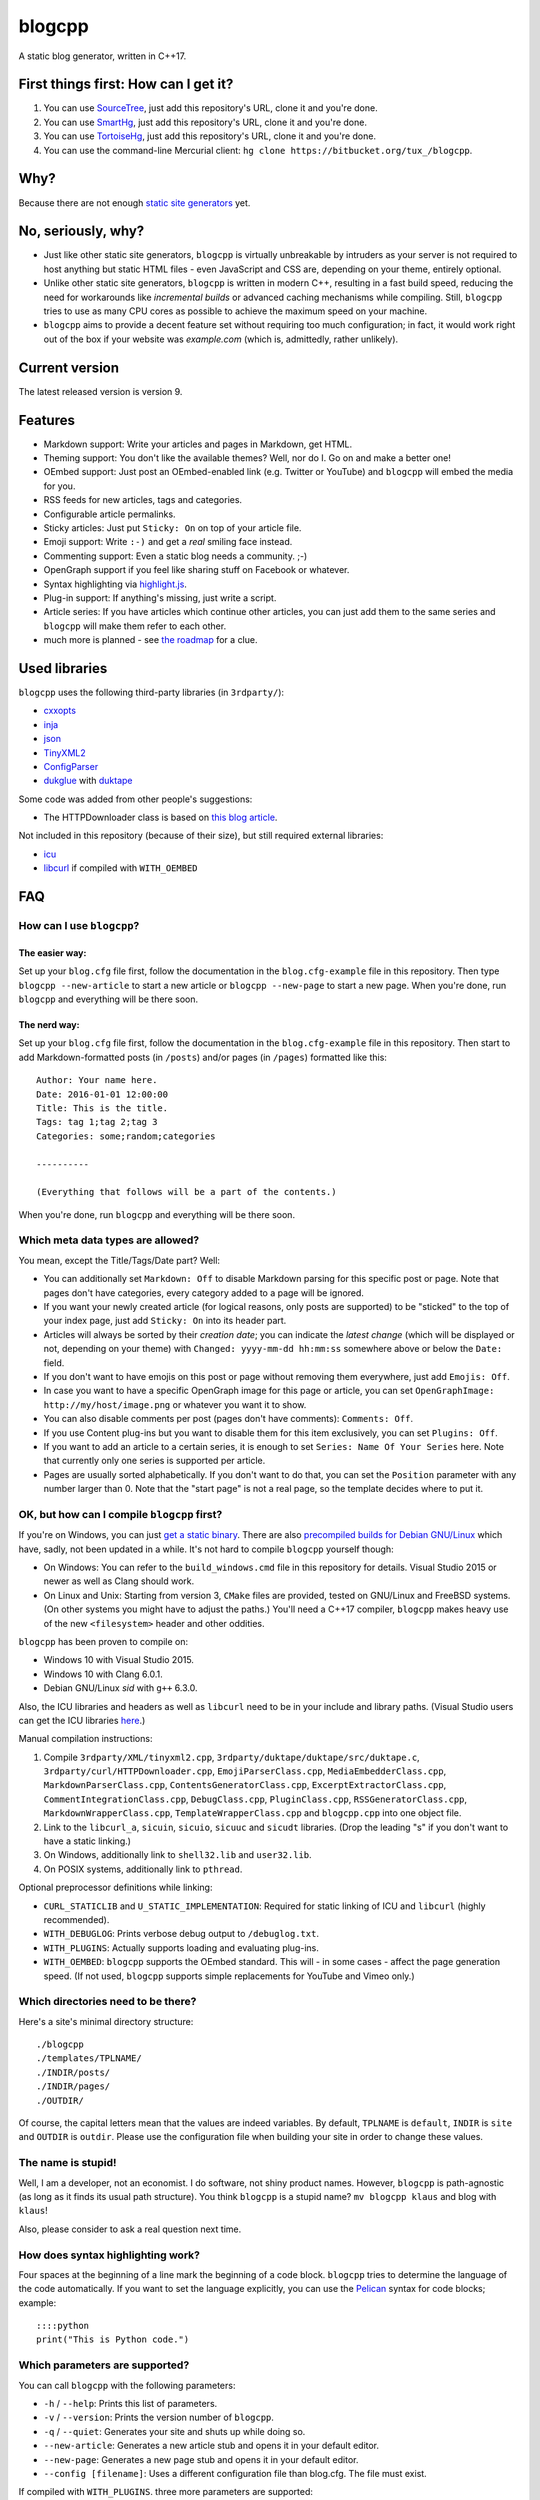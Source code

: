 blogcpp
=======

A static blog generator, written in C++17.

First things first: How can I get it?
-------------------------------------

1. You can use `SourceTree <http://sourcetreeapp.com/>`__, just add this
   repository's URL, clone it and you're done.
2. You can use `SmartHg <http://www.syntevo.com/smartgit/>`__, just add
   this repository's URL, clone it and you're done.
3. You can use `TortoiseHg <http://tortoisehg.bitbucket.org/>`__, just
   add this repository's URL, clone it and you're done.
4. You can use the command-line Mercurial client:
   ``hg clone https://bitbucket.org/tux_/blogcpp``.

Why?
----

Because there are not enough `static site
generators <http://www.staticsitegenerators.net>`__ yet.

No, seriously, why?
-------------------

-  Just like other static site generators, ``blogcpp`` is virtually
   unbreakable by intruders as your server is not required to host
   anything but static HTML files - even JavaScript and CSS are,
   depending on your theme, entirely optional.
-  Unlike other static site generators, ``blogcpp`` is written in modern
   C++, resulting in a fast build speed, reducing the need for
   workarounds like *incremental builds* or advanced caching mechanisms
   while compiling. Still, ``blogcpp`` tries to use as many CPU cores
   as possible to achieve the maximum speed on your machine.
-  ``blogcpp`` aims to provide a decent feature set without requiring
   too much configuration; in fact, it would work right out of the box
   if your website was *example.com* (which is, admittedly, rather
   unlikely).

Current version
---------------

The latest released version is version 9.

Features
--------

-  Markdown support: Write your articles and pages in Markdown, get HTML.
-  Theming support: You don't like the available themes? Well, nor do I.
   Go on and make a better one!
-  OEmbed support: Just post an OEmbed-enabled link (e.g. Twitter or
   YouTube) and ``blogcpp`` will embed the media for you.
-  RSS feeds for new articles, tags and categories.
-  Configurable article permalinks.
-  Sticky articles: Just put ``Sticky: On`` on top of your article file.
-  Emoji support: Write ``:-)`` and get a *real* smiling face instead.
-  Commenting support: Even a static blog needs a community. ;-)
-  OpenGraph support if you feel like sharing stuff on Facebook or
   whatever.
-  Syntax highlighting via `highlight.js <https://highlightjs.org/>`__.
-  Plug-in support: If anything's missing, just write a script.
-  Article series: If you have articles which continue other articles,
   you can just add them to the same series and ``blogcpp`` will make
   them refer to each other.
-  much more is planned - see `the
   roadmap <https://blogcpp.org/pages/roadmap>`__ for a clue.

Used libraries
--------------

``blogcpp`` uses the following third-party libraries (in ``3rdparty/``):

-  `cxxopts <https://github.com/jarro2783/cxxopts>`__
-  `inja <https://github.com/pantor/inja>`__
-  `json <https://github.com/nlohmann/json>`__
-  `TinyXML2 <https://github.com/leethomason/tinyxml2>`__
-  `ConfigParser <https://github.com/underww/ConfigParser>`__
-  `dukglue <https://github.com/Aloshi/dukglue/>`__ with
   `duktape <http://duktape.org/>`__

Some code was added from other people's suggestions:

-  The HTTPDownloader class is based on `this blog
   article <https://techoverflow.net/blog/2013/03/15/c-simple-http-download-using-libcurl-easy-api/>`__.

Not included in this repository (because of their size), but still
required external libraries:

-  `icu <http://icu-project.org/>`__
-  `libcurl <http://curl.haxx.se>`__ if compiled with ``WITH_OEMBED``

FAQ
---

How can I use ``blogcpp``?
~~~~~~~~~~~~~~~~~~~~~~~~~~

The easier way:
^^^^^^^^^^^^^^^

Set up your ``blog.cfg`` file first, follow the documentation in the
``blog.cfg-example`` file in this repository. Then type
``blogcpp --new-article`` to start a new article or
``blogcpp --new-page`` to start a new page. When you're done, run
``blogcpp`` and everything will be there soon.

The nerd way:
^^^^^^^^^^^^^

Set up your ``blog.cfg`` file first, follow the documentation in the
``blog.cfg-example`` file in this repository. Then start to add
Markdown-formatted posts (in ``/posts``) and/or pages (in ``/pages``)
formatted like this:

::

    Author: Your name here.
    Date: 2016-01-01 12:00:00
    Title: This is the title.
    Tags: tag 1;tag 2;tag 3
    Categories: some;random;categories

    ----------

    (Everything that follows will be a part of the contents.)

When you're done, run ``blogcpp`` and everything will be there soon.

Which meta data types are allowed?
~~~~~~~~~~~~~~~~~~~~~~~~~~~~~~~~~~

You mean, except the Title/Tags/Date part? Well:

-  You can additionally set ``Markdown: Off`` to disable Markdown parsing
   for this specific post or page. Note that pages don't have categories,
   every category added to a page will be ignored.
-  If you want your newly created article (for logical reasons, only
   posts are supported) to be "sticked" to the top of your index page,
   just add ``Sticky: On`` into its header part.
-  Articles will always be sorted by their *creation date*; you can
   indicate the *latest change* (which will be displayed or not,
   depending on your theme) with ``Changed: yyyy-mm-dd hh:mm:ss``
   somewhere above or below the ``Date:`` field.
-  If you don't want to have emojis on this post or page without
   removing them everywhere, just add ``Emojis: Off``.
-  In case you want to have a specific OpenGraph image for this page or
   article, you can set ``OpenGraphImage: http://my/host/image.png`` or
   whatever you want it to show.
-  You can also disable comments per post (pages don't have comments):
   ``Comments: Off``.
-  If you use Content plug-ins but you want to disable them for this
   item exclusively, you can set ``Plugins: Off``.
-  If you want to add an article to a certain series, it is enough to
   set ``Series: Name Of Your Series`` here. Note that currently only
   one series is supported per article.
-  Pages are usually sorted alphabetically. If you don't want to do that,
   you can set the ``Position`` parameter with any number larger than 0.
   Note that the "start page" is not a real page, so the template
   decides where to put it.

OK, but how can I compile ``blogcpp`` first?
~~~~~~~~~~~~~~~~~~~~~~~~~~~~~~~~~~~~~~~~~~~~

If you're on Windows, you can just `get a static
binary <http://blogcpp.org/pages/download>`__. There are also
`precompiled builds for Debian GNU/Linux <https://blog.mdosch.de/2017/08/26/blogc++-in-debian-benutzen/>`__
which have, sadly, not been updated in a while.
It's not hard to compile ``blogcpp`` yourself though:

-  On Windows: You can refer to the ``build_windows.cmd`` file in this
   repository for details. Visual Studio 2015 or newer as well as Clang
   should work.
-  On Linux and Unix: Starting from version 3, ``CMake`` files are
   provided, tested on GNU/Linux and FreeBSD systems. (On other systems
   you might have to adjust the paths.) You'll need a C++17 compiler,
   ``blogcpp`` makes heavy use of the new ``<filesystem>`` header and
   other oddities.

``blogcpp`` has been proven to compile on:

-  Windows 10 with Visual Studio 2015.
-  Windows 10 with Clang 6.0.1.
-  Debian GNU/Linux *sid* with ``g++`` 6.3.0.

Also, the ICU libraries and headers as well as ``libcurl`` need to be
in your include and library paths. (Visual Studio users can get the ICU
libraries
`here <http://www.npcglib.org/~stathis/blog/precompiled-icu/>`__.)

Manual compilation instructions:

1. Compile ``3rdparty/XML/tinyxml2.cpp``,
   ``3rdparty/duktape/duktape/src/duktape.c``,
   ``3rdparty/curl/HTTPDownloader.cpp``, ``EmojiParserClass.cpp``,
   ``MediaEmbedderClass.cpp``, ``MarkdownParserClass.cpp``,
   ``ContentsGeneratorClass.cpp``, ``ExcerptExtractorClass.cpp``,
   ``CommentIntegrationClass.cpp``, ``DebugClass.cpp``,
   ``PluginClass.cpp``, ``RSSGeneratorClass.cpp``, ``MarkdownWrapperClass.cpp``,
   ``TemplateWrapperClass.cpp`` and ``blogcpp.cpp`` into one object file.
2. Link to the ``libcurl_a``, ``sicuin``, ``sicuio``, ``sicuuc`` and
   ``sicudt`` libraries. (Drop the leading "s" if you don't want to have
   a static linking.)
3. On Windows, additionally link to ``shell32.lib`` and ``user32.lib``.
4. On POSIX systems, additionally link to ``pthread``.

Optional preprocessor definitions while linking:

-  ``CURL_STATICLIB`` and ``U_STATIC_IMPLEMENTATION``: Required for
   static linking of ICU and ``libcurl`` (highly recommended).
-  ``WITH_DEBUGLOG``: Prints verbose debug output to ``/debuglog.txt``.
-  ``WITH_PLUGINS``: Actually supports loading and evaluating plug-ins.
-  ``WITH_OEMBED``: ``blogcpp`` supports the OEmbed standard. This will
   - in some cases - affect the page generation speed. (If not used,
   ``blogcpp`` supports simple replacements for YouTube and Vimeo only.)

Which directories need to be there?
~~~~~~~~~~~~~~~~~~~~~~~~~~~~~~~~~~~

Here's a site's minimal directory structure:

::

    ./blogcpp
    ./templates/TPLNAME/
    ./INDIR/posts/
    ./INDIR/pages/
    ./OUTDIR/

Of course, the capital letters mean that the values are indeed
variables. By default, ``TPLNAME`` is ``default``, ``INDIR`` is ``site``
and ``OUTDIR`` is ``outdir``. Please use the configuration file when
building your site in order to change these values.

The name is stupid!
~~~~~~~~~~~~~~~~~~~

Well, I am a developer, not an economist. I do software, not shiny
product names. However, ``blogcpp`` is path-agnostic (as long as it
finds its usual path structure). You think ``blogcpp`` is a stupid name?
``mv blogcpp klaus`` and blog with ``klaus``!

Also, please consider to ask a real question next time.

How does syntax highlighting work?
~~~~~~~~~~~~~~~~~~~~~~~~~~~~~~~~~~

Four spaces at the beginning of a line mark the beginning of a code
block. ``blogcpp`` tries to determine the language of the code
automatically. If you want to set the language explicitly, you can use
the `Pelican <http://getpelican.com>`__ syntax for code blocks; example:

::

     ::::python
     print("This is Python code.")

Which parameters are supported?
~~~~~~~~~~~~~~~~~~~~~~~~~~~~~~~

You can call ``blogcpp`` with the following parameters:

-  ``-h`` / ``--help``: Prints this list of parameters.
-  ``-v`` / ``--version``: Prints the version number of ``blogcpp``.
-  ``-q`` / ``--quiet``: Generates your site and shuts up while doing
   so.
-  ``--new-article``: Generates a new article stub and opens it in your
   default editor.
-  ``--new-page``: Generates a new page stub and opens it in your
   default editor.
-  ``--config [filename]``: Uses a different configuration file than
   blog.cfg. The file must exist.

If compiled with ``WITH_PLUGINS``. three more parameters are supported:

-  ``--list-plugins``: Shows a list of all available plug-ins with their
   enabled/disabled status.
-  ``--enable-plugin [name]``: Enables the given plug-in (if found).
-  ``--disable-plugin [name]``: Disables the given plug-in (if found).

Which emojis are supported?
~~~~~~~~~~~~~~~~~~~~~~~~~~~

Given that you have *actually enabled* Emoji support in your
``blog.cfg`` file and not disabled it for the page or article you want
to process, the following smiley codes will automatically be replaced:

+------------+---------+
| Code       | Emoji   |
+============+=========+
| ``:-)``    | ☺       |
+------------+---------+
| ``;-)``    | 😉      |
+------------+---------+
| ``:-D``    | 😀      |
+------------+---------+
| ``:-(``    | ☹       |
+------------+---------+
| ``:'(``    | 😭      |
+------------+---------+
| ``:-|``    | 😐      |
+------------+---------+
| ``>:)``    | 😈      |
+------------+---------+
| ``>:-)``   | 😈      |
+------------+---------+
| ``>:(``    | 😠      |
+------------+---------+
| ``>:-(``   | 😠      |
+------------+---------+
| ``:-*``    | 😘      |
+------------+---------+
| ``:-O``    | 😮      |
+------------+---------+
| ``:-o``    | 😮      |
+------------+---------+
| ``:-S``    | 😕      |
+------------+---------+
| ``:-s``    | 😕      |
+------------+---------+
| ``:-#``    | 😶      |
+------------+---------+
| ``0:-)``   | 😇      |
+------------+---------+
| ``:o)``    | 🤡      |
+------------+---------+
| ``<_<``    | 😒      |
+------------+---------+
| ``^^``     | 😊      |
+------------+---------+
| ``^_^``    | 😊      |
+------------+---------+
| ``<3``     | ❤       |
+------------+---------+
| ``m(``     | 🤦      |
+------------+---------+

Which comment systems does ``blogcpp`` support?
~~~~~~~~~~~~~~~~~~~~~~~~~~~~~~~~~~~~~~~~~~~~~~~

While ``blogcpp`` does not have its own commenting system, you can
easily integrate existing external commenting systems via your
``blog.cfg`` (please refer to the ``blog.cfg-example`` file in this
repository). Currently supported are:

-  `Disqus <http://www.disqus.com>`__ (``comments = disqus``, you need
   to set your ``commentdata`` to your Disqus shortname)
-  `isso <http://posativ.org/isso>`__ (``comments = isso``, you need
   to set your ``commentdata`` to your *isso* folder)
-  `Hashover <https://github.com/jacobwb/hashover-next>`__
   (``comments = hashover``, you need to set your ``commentdata`` to
   your *Hashover* folder) -- currently, version 2.0 only
-  Google Plus comments (``comments = google``, no additional settings
   required)
-  `Discourse <http://discourse.org>`__ (``comments = discourse``, you
   need to set your ``commentdata`` to your *Discourse* domain)
-  `Commento <https://gitlab.com/commento/commento-ce>`__ (``comments = commento``,
   you need to set your ``commentdata`` to your *Commento* server URI)


How can I write a ``blogcpp`` plug-in? Is it hard?
~~~~~~~~~~~~~~~~~~~~~~~~~~~~~~~~~~~~~~~~~~~~~~~~~~

Good news: ``blogcpp`` *plug-ins* are actually JavaScript scripts,
meaning that it is rather easy to write one. *Everyone* can write
JavaScript today, right?

The plug-in mechanisms are still in an early phase, they will probably
be more extended in later releases. As of now, ``blogcpp`` only supports
three kinds of plug-ins:

-  **Content plug-ins:** Will be searched under ``<plugindir>/contents``.
   ``blogcpp`` will draw your contents (articles *and* pages) through all
   available scripts and spit out the results. Note that this happens
   during the initial reading stadium, so your scripts will see the raw
   Markdown text. The ``process()`` method is expected to take and return
   a string value.
-  **Header plug-ins:** Will be searched under ``<plugindir>/header``.
   The ``process()`` method is expected to return a string value which
   will be attached to the ``{{ headscripts }}`` template variable (if
   applicable).
-  **Footer plug-ins**: Similar to header plug-ins, but they should be
   in ``<plugindir>/footer`` and fill the ``{{ footscripts }}`` variable.

The standard naming scheme is *something.plugin.js*, ``blogcpp`` will
gladly ignore any files which do *not* have a name like this. You are also
able to have a multi-part plug-in which affects multiple parts of the
blog: Plug-ins with an identical file name are considered to belong
together, ``blogcpp`` will handle them as one big plug-in which affects
various parts of the software, e.g. ``<plugindir>/contents/moo.plugin.js``
for moo'ing in the contents part, ``<plugindir>/header/moo.plugin.js``
for moo'ing in the site header.

In order for this to work, you'll need to have ``blogcpp`` compiled with
``WITH_PLUGINS`` and the configuration variable ``plugins`` set to ``on``.
If you did so, ``blogcpp`` will read all files in the particular folder
under your plug-in directory. If they are - more or less - valid JavaScript
(ECMAScript 5.1 is mostly supported), ``blogcpp`` will try to find the
``process()`` method in them, fill it with the appropriate text and replace
it by the results of the ``process()`` method before continuing as usual.

Plug-ins can also access certain parts of ``blogcpp`` itself from the
``BlogEngine`` object. By the time of writing, those are the following one:

-  ``getVersion()``: Returns the current version of ``blogcpp`` as a number.

Please refer to the ``hello-world.plugin.js`` example plug-in in this
repository for more or less information.
   

Can I use raw HTML in my Markdown-enabled article or page?
~~~~~~~~~~~~~~~~~~~~~~~~~~~~~~~~~~~~~~~~~~~~~~~~~~~~~~~~~~

Yes, you can! Everything between ``<rawhtml>`` and ``</rawhtml>`` will
be ignored by ``blogcpp``'s Markdown parser.


Which files does a template need to work?
~~~~~~~~~~~~~~~~~~~~~~~~~~~~~~~~~~~~~~~~~

``blogcpp`` needs ``index.txt``, ``post.txt``, ``page.txt`` and
``archives.txt`` in order to be able to process your site correctly. All
other template files are optional. CSS and image files can be put into a
subfolder named ``static``, ``blogcpp`` will automatically copy this
folder to your output directory then.

Starting with version 9, ``blogcpp``'s templates are *mostly* compatible
with the `Jinja2 <http://jinja.pocoo.org/>`__ syntax, so porting your
existing Python themes should be rather easy.
